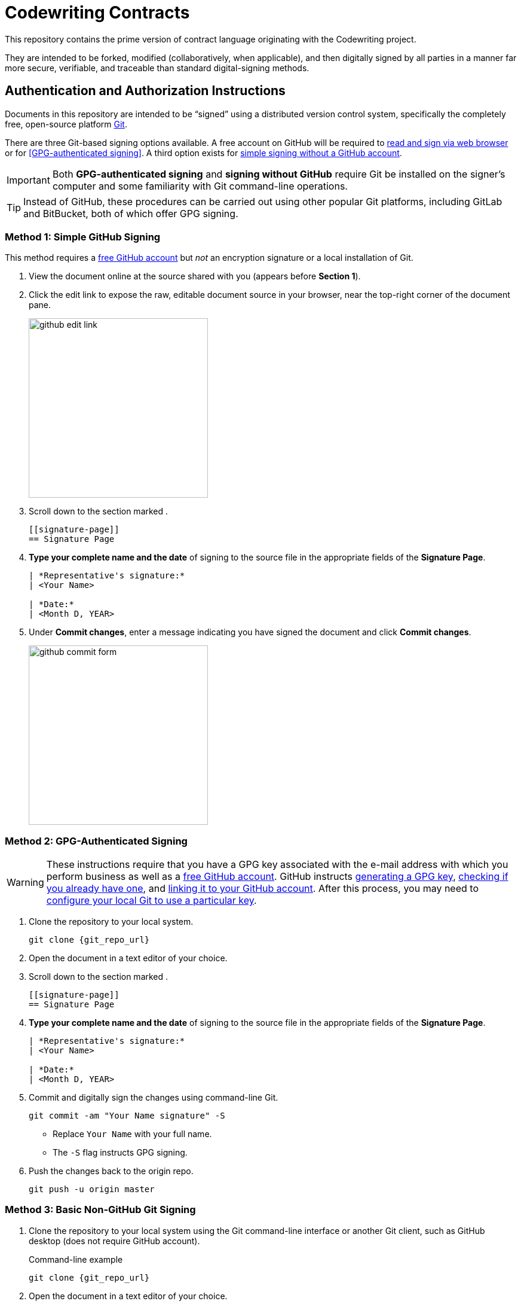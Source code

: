 = Codewriting Contracts
:git_repo_url: test
ifndef::env-github[:icons: font]
ifdef::env-github[]
:caution-caption: :fire:
:important-caption: :exclamation:
:note-caption: :paperclip:
:tip-caption: :bulb:
:warning-caption: :warning:
endif::[]

This repository contains the prime version of contract language originating with the Codewriting project.

They are intended to be forked, modified (collaboratively, when applicable), and then digitally signed by all parties in a manner far more secure, verifiable, and traceable than standard digital-signing methods.

[[auth-auth-instructions]]
== Authentication and Authorization Instructions

Documents in this repository are intended to be “signed” using a distributed version control system, specifically the completely free, open-source platform link:https://git-scm.com/[Git].

There are three Git-based signing options available.
A free account on GitHub will be required to <<github-signing,read and sign via web browser>> or for <<GPG-authenticated signing>>.
A third option exists for <<simple-git-signing,simple signing without a GitHub account>>.

[IMPORTANT]
Both *GPG-authenticated signing* and *signing without GitHub* require Git be installed on the signer's computer and some familiarity with Git command-line operations.

[TIP]
Instead of GitHub, these procedures can be carried out using other popular Git platforms, including GitLab and BitBucket, both of which offer GPG signing.

[[github-signing]]
=== Method 1: Simple GitHub Signing

This method requires a link:https://github.com/join[free GitHub account] but _not_ an encryption signature or a local installation of Git.

. View the document online at the source shared with you (appears before *Section 1*).

. Click the edit link to expose the raw, editable document source in your browser, near the top-right corner of the document pane.
+
image::assets/images/github-edit-link.png[width=300]

. Scroll down to the section marked `[[signature-page]]`.
+
[source,asciidoc]
----
[[signature-page]]
== Signature Page
----

. *Type your complete name and the date* of signing to the source file in the appropriate fields of the *Signature Page*.
+
[source,asciidoc]
----
| *Representative's signature:*
| <Your Name>

| *Date:*
| <Month D, YEAR>
----

. Under *Commit changes*, enter a message indicating you have signed the document and click *Commit changes*.
+
image::assets/images/github-commit-form.png[width=300]

[[gpg-signing]]
=== Method 2: GPG-Authenticated Signing

[WARNING]
These instructions require that you have a GPG key associated with the e-mail address with which you perform business as well as a link:https://github.com/join[free GitHub account].
GitHub instructs link:https://help.github.com/articles/generating-a-new-gpg-key[generating a GPG key], link:https://help.github.com/articles/checking-for-existing-gpg-keys[checking if you already have one], and link:https://help.github.com/articles/adding-a-new-gpg-key-to-your-github-account[linking it to your GitHub account].
After this process, you may need to link:https://help.github.com/articles/telling-git-about-your-signing-key/[configure your local Git to use a particular key].

. Clone the repository to your local system.
+
[source,shell,subs=+asciidoc]
----
git clone {git_repo_url}
----

. Open the document in a text editor of your choice.

. Scroll down to the section marked `[[signature-page]]`.
+
[source,asciidoc]
----
[[signature-page]]
== Signature Page
----

. *Type your complete name and the date* of signing to the source file in the appropriate fields of the *Signature Page*.
+
[source,asciidoc]
----
| *Representative's signature:*
| <Your Name>

| *Date:*
| <Month D, YEAR>
----

. Commit and digitally sign the changes using command-line Git.
+
[source,bash]
git commit -am "Your Name signature" -S
+
* Replace `Your Name` with your full name. +
* The `-S` flag instructs GPG signing.

. Push the changes back to the origin repo.
+
[source,bash]
git push -u origin master

[[basic-git-signing]]
=== Method 3: Basic Non-GitHub Git Signing

. Clone the repository to your local system using the Git command-line interface or another Git client, such as GitHub desktop (does not require GitHub account).
+
.Command-line example
[source,shell,subs=+asciidoc]
git clone {git_repo_url}

. Open the document in a text editor of your choice.

. Scroll down to the section marked `[[signature-page]]`.
+
[source,asciidoc]
----
[[signature-page]]
== Signature Page
----

. *Type your complete name and the date* of signing to the source file in the appropriate fields of the *Signature Page*.
+
[source,asciidoc]
----
| *Representative's signature:*
| <Your Name>

| *Date:*
| <Month D, YEAR>
----

. Commit the changes using command-line Git.
+
[source,bash]
git commit -am "Your Name signature"
+
* Replace `Your Name` with your full name. +

. Push the changes back to the origin repo.
+
[source,bash]
git push -u origin master

== Authentication and Authorization Considerations

All three options for digitally signing a contract using the Git method instructed here likely have different legal implications.
I am not an appropriate source, and this is not an appropriate venue, for anything approaching legal advice.
However, some conclusions can be drawn from the various degrees of authentication provided.

*Method 1* provides for authenticity to the degree each signer's GitHub account does.
If the GH account uses their business e-mail address, this will serve as fairly strong validation, since GH requires e-mail verification.
A GH account can also be considered authentic to the extent its owner links to it from other services, such as an official website, social media accounts, etc.

*Method 2* is obviously the most secure, as it combines GitHub authentication with GPG crypto signing, though both elements of this authentication method are open to evaluation.
As with Method 1, a GitHub account only provides authenticity where it is referenced by other entities, such as links to the GH account from official places.

A GPG key by default has even less verification than a GH account.
GH keys are again only as powerful as their social imprint.
GPG keys can be verified by other GPG users, though this networked authentication is fairly weak.
The most reliable way to verify that a given GPG signature is authentically associated with a real-world identity is to expose the public key from the GPG-keypair in use.
Posting the keypair's fingerprint or public key in official places like websites and social media is a great way to establish authenticity.

*Method 3* involves very little identity authentication.
Even though each committing user's e-mail address and name are shown in the commit metadata, these can be freely set and are unverified.
Method 3 only makes sense when there is no chance of a dispute over _who_ signed the documents, and it's just a matter of tracking which precise versions were signed.

== Collaborative Drafting

Lots of contracts involve back and forth, at which point tracking changes is essential.
This being Git's main job, we are in good hands, as text documents can be collaborated on just like code files.
In fact, AsciiDoc files _are_ code files.

The workflow for contract drafting is usually pretty simple and can be done using the Pull Request method.
In fact, the initiator of the contract drafting and signing procedure should set up a Pull Request right from the start.

// TODO Finish this section
